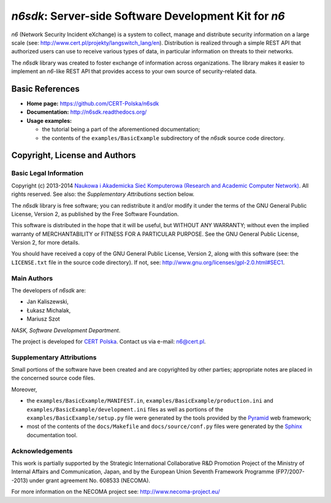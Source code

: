 ******************************************************
*n6sdk*: Server-side Software Development Kit for *n6*
******************************************************

*n6* (Network Security Incident eXchange) is a system to collect,
manage and distribute security information on a large scale (see:
http://www.cert.pl/projekty/langswitch_lang/en).  Distribution is
realized through a simple REST API that authorized users can use to
receive various types of data, in particular information on threats to
their networks.

The *n6sdk* library was created to foster exchange of information
across organizations.  The library makes it easier to implement an
*n6*-like REST API that provides access to your own source of
security-related data.


Basic References
================

* **Home page:** https://github.com/CERT-Polska/n6sdk
* **Documentation:** http://n6sdk.readthedocs.org/
* **Usage examples:**

  * the tutorial being a part of the aforementioned documentation;
  * the contents of the ``examples/BasicExample`` subdirectory of the
    *n6sdk* source code directory.


Copyright, License and Authors
==============================

Basic Legal Information
-----------------------

Copyright (c) 2013-2014 `Naukowa i Akademicka Sieć Komputerowa
(Research and Academic Computer Network)`_.  All rights reserved.
See also: the *Supplementary Attributions* section below.

.. _Naukowa i Akademicka Sieć Komputerowa (Research and Academic
  Computer Network): http://www.nask.pl

The *n6sdk* library is free software; you can redistribute it and/or
modify it under the terms of the GNU General Public License, Version
2, as published by the Free Software Foundation.

This software is distributed in the hope that it will be useful, but
WITHOUT ANY WARRANTY; without even the implied warranty of
MERCHANTABILITY or FITNESS FOR A PARTICULAR PURPOSE.  See the GNU
General Public License, Version 2, for more details.

You should have received a copy of the GNU General Public License,
Version 2, along with this software (see: the ``LICENSE.txt`` file in
the source code directory).  If not, see:
http://www.gnu.org/licenses/gpl-2.0.html#SEC1.


Main Authors
------------

The developers of *n6sdk* are:

* Jan Kaliszewski,
* Łukasz Michalak,
* Mariusz Szot

*NASK, Software Development Department*.

The project is developed for `CERT Polska`_.  Contact us via e-mail:
n6@cert.pl.

.. _CERT Polska: http://www.cert.pl/


Supplementary Attributions
--------------------------

Small portions of the software have been created and are copyrighted
by other parties; appropriate notes are placed in the concerned source
code files.

Moreover,

* the ``examples/BasicExample/MANIFEST.in``,
  ``examples/BasicExample/production.ini`` and
  ``examples/BasicExample/development.ini`` files as well as portions
  of the ``examples/BasicExample/setup.py`` file were generated by the
  tools provided by the `Pyramid`_ web framework;

* most of the contents of the ``docs/Makefile`` and
  ``docs/source/conf.py`` files were generated by the `Sphinx`_
  documentation tool.

.. _Pyramid: http://docs.pylonsproject.org/projects/pyramid/en/latest/

.. _Sphinx: http://sphinx-doc.org/


Acknowledgements
----------------

This work is partially supported by the Strategic International
Collaborative R&D Promotion Project of the Ministry of Internal Affairs
and Communication, Japan, and by the European Union Seventh Framework
Programme (FP7/2007--2013) under grant agreement No. 608533 (NECOMA).

For more information on the NECOMA project see:
http://www.necoma-project.eu/

